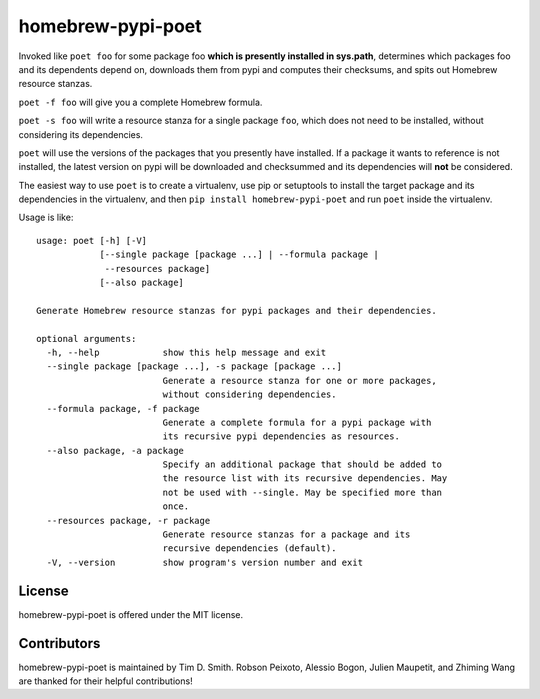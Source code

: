 homebrew-pypi-poet
==================

|Build Status| |Code Health| |PyPI page| |MIT license|

Invoked like ``poet foo`` for some package foo **which is presently
installed in sys.path**, determines which packages foo and its
dependents depend on, downloads them from pypi and computes their
checksums, and spits out Homebrew resource stanzas.

``poet -f foo`` will give you a complete Homebrew formula.

``poet -s foo`` will write a resource stanza for a single package
``foo``, which does not need to be installed, without considering its
dependencies.

``poet`` will use the versions of the packages that you presently have
installed. If a package it wants to reference is not installed, the
latest version on pypi will be downloaded and checksummed and its
dependencies will **not** be considered.

The easiest way to use ``poet`` is to create a virtualenv, use pip or
setuptools to install the target package and its dependencies in the
virtualenv, and then ``pip install homebrew-pypi-poet`` and run ``poet``
inside the virtualenv.

Usage is like:

::

    usage: poet [-h] [-V]
                [--single package [package ...] | --formula package |
                 --resources package]
                [--also package]

    Generate Homebrew resource stanzas for pypi packages and their dependencies.

    optional arguments:
      -h, --help            show this help message and exit
      --single package [package ...], -s package [package ...]
                            Generate a resource stanza for one or more packages,
                            without considering dependencies.
      --formula package, -f package
                            Generate a complete formula for a pypi package with
                            its recursive pypi dependencies as resources.
      --also package, -a package
                            Specify an additional package that should be added to
                            the resource list with its recursive dependencies. May
                            not be used with --single. May be specified more than
                            once.
      --resources package, -r package
                            Generate resource stanzas for a package and its
                            recursive dependencies (default).
      -V, --version         show program's version number and exit

License
-------

homebrew-pypi-poet is offered under the MIT license.

Contributors
------------

homebrew-pypi-poet is maintained by Tim D. Smith. Robson Peixoto,
Alessio Bogon, Julien Maupetit, and Zhiming Wang are thanked for their helpful contributions!

.. |Build Status| image:: https://travis-ci.org/tdsmith/homebrew-pypi-poet.svg?branch=master
   :target: https://travis-ci.org/tdsmith/homebrew-pypi-poet
.. |Code Health| image:: https://landscape.io/github/tdsmith/homebrew-pypi-poet/master/landscape.svg?style=flat
   :target: https://landscape.io/github/tdsmith/homebrew-pypi-poet/master
.. |PyPI page| image:: https://img.shields.io/pypi/dm/homebrew-pypi-poet.svg
   :target: https://pypi.python.org/pypi/homebrew-pypi-poet
.. |MIT license| image:: https://img.shields.io/pypi/l/homebrew-pypi-poet.svg
   :target: https://github.com/tdsmith/homebrew-pypi-poet/blob/master/LICENSE
